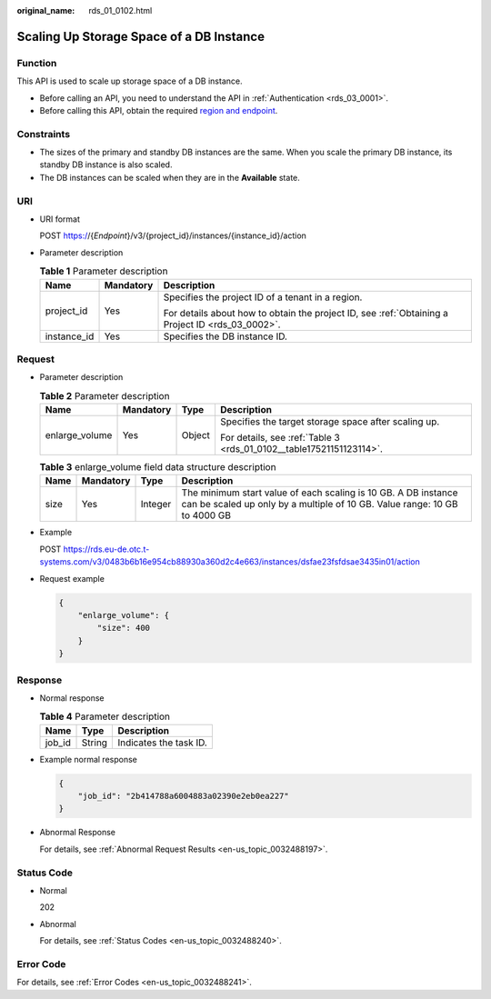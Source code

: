 :original_name: rds_01_0102.html

.. _rds_01_0102:

Scaling Up Storage Space of a DB Instance
=========================================

Function
--------

This API is used to scale up storage space of a DB instance.

-  Before calling an API, you need to understand the API in :ref:`Authentication <rds_03_0001>`.
-  Before calling this API, obtain the required `region and endpoint <https://docs.otc.t-systems.com/en-us/endpoint/index.html>`__.

Constraints
-----------

-  The sizes of the primary and standby DB instances are the same. When you scale the primary DB instance, its standby DB instance is also scaled.
-  The DB instances can be scaled when they are in the **Available** state.

URI
---

-  URI format

   POST https://{*Endpoint*}/v3/{project_id}/instances/{instance_id}/action

-  Parameter description

   .. table:: **Table 1** Parameter description

      +-----------------------+-----------------------+--------------------------------------------------------------------------------------------------+
      | Name                  | Mandatory             | Description                                                                                      |
      +=======================+=======================+==================================================================================================+
      | project_id            | Yes                   | Specifies the project ID of a tenant in a region.                                                |
      |                       |                       |                                                                                                  |
      |                       |                       | For details about how to obtain the project ID, see :ref:`Obtaining a Project ID <rds_03_0002>`. |
      +-----------------------+-----------------------+--------------------------------------------------------------------------------------------------+
      | instance_id           | Yes                   | Specifies the DB instance ID.                                                                    |
      +-----------------------+-----------------------+--------------------------------------------------------------------------------------------------+

Request
-------

-  Parameter description

   .. table:: **Table 2** Parameter description

      +-----------------+-----------------+-----------------+---------------------------------------------------------------------+
      | Name            | Mandatory       | Type            | Description                                                         |
      +=================+=================+=================+=====================================================================+
      | enlarge_volume  | Yes             | Object          | Specifies the target storage space after scaling up.                |
      |                 |                 |                 |                                                                     |
      |                 |                 |                 | For details, see :ref:`Table 3 <rds_01_0102__table17521151123114>`. |
      +-----------------+-----------------+-----------------+---------------------------------------------------------------------+

   .. _rds_01_0102__table17521151123114:

   .. table:: **Table 3** enlarge_volume field data structure description

      +------+-----------+---------+---------------------------------------------------------------------------------------------------------------------------------------------+
      | Name | Mandatory | Type    | Description                                                                                                                                 |
      +======+===========+=========+=============================================================================================================================================+
      | size | Yes       | Integer | The minimum start value of each scaling is 10 GB. A DB instance can be scaled up only by a multiple of 10 GB. Value range: 10 GB to 4000 GB |
      +------+-----------+---------+---------------------------------------------------------------------------------------------------------------------------------------------+

-  Example

   POST https://rds.eu-de.otc.t-systems.com/v3/0483b6b16e954cb88930a360d2c4e663/instances/dsfae23fsfdsae3435in01/action

-  Request example

   .. code-block:: text

      {
          "enlarge_volume": {
              "size": 400
          }
      }

Response
--------

-  Normal response

   .. table:: **Table 4** Parameter description

      ====== ====== ======================
      Name   Type   Description
      ====== ====== ======================
      job_id String Indicates the task ID.
      ====== ====== ======================

-  Example normal response

   .. code-block:: text

      {
          "job_id": "2b414788a6004883a02390e2eb0ea227"
      }

-  Abnormal Response

   For details, see :ref:`Abnormal Request Results <en-us_topic_0032488197>`.

Status Code
-----------

-  Normal

   202

-  Abnormal

   For details, see :ref:`Status Codes <en-us_topic_0032488240>`.

Error Code
----------

For details, see :ref:`Error Codes <en-us_topic_0032488241>`.
